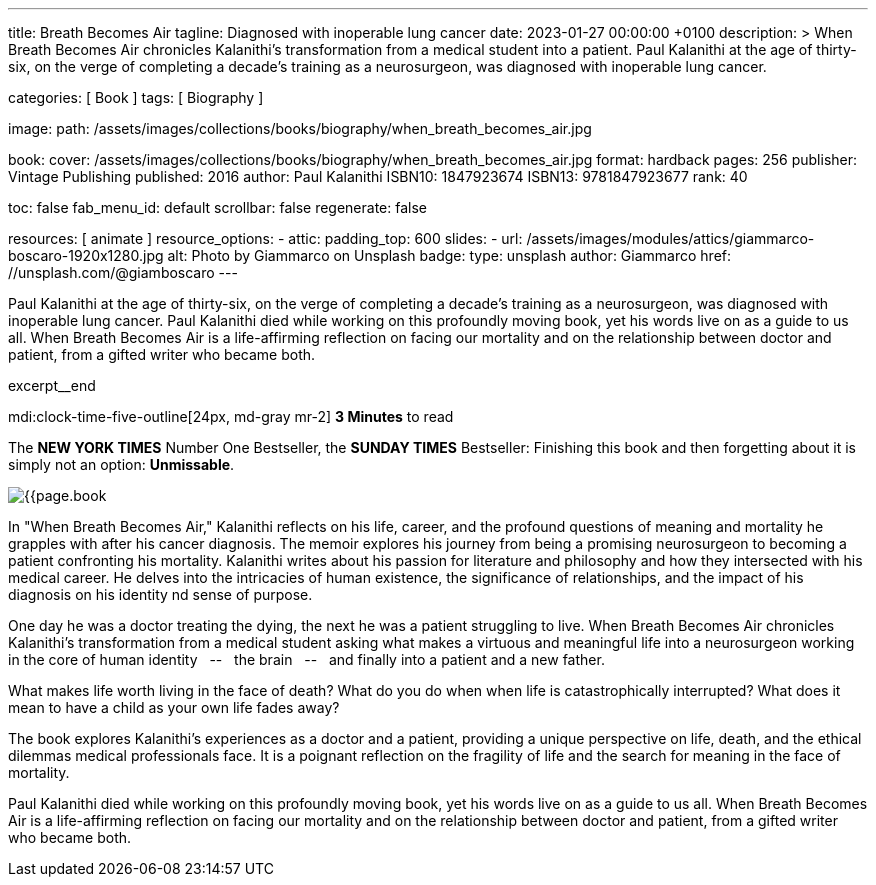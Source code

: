 ---
title:                                  Breath Becomes Air
tagline:                                Diagnosed with inoperable lung cancer
date:                                   2023-01-27 00:00:00 +0100
description: >
                                        When Breath Becomes Air chronicles Kalanithi's transformation
                                        from a medical student into a patient. Paul Kalanithi at the age
                                        of thirty-six, on the verge of completing a decade’s training as
                                        a neurosurgeon, was diagnosed with inoperable lung cancer.

categories:                             [ Book ]
tags:                                   [ Biography ]

image:
  path:                                 /assets/images/collections/books/biography/when_breath_becomes_air.jpg

book:
  cover:                                /assets/images/collections/books/biography/when_breath_becomes_air.jpg
  format:                               hardback
  pages:                                256
  publisher:                            Vintage Publishing
  published:                            2016
  author:                               Paul Kalanithi
  ISBN10:                               1847923674
  ISBN13:                               9781847923677
  rank:                                 40

toc:                                    false
fab_menu_id:                            default
scrollbar:                              false
regenerate:                             false

resources:                              [ animate ]
resource_options:
  - attic:
      padding_top:                      600
      slides:
        - url:                          /assets/images/modules/attics/giammarco-boscaro-1920x1280.jpg
          alt:                          Photo by Giammarco on Unsplash
          badge:
            type:                       unsplash
            author:                     Giammarco
            href:                       //unsplash.com/@giamboscaro
---

// Page Initializer
// =============================================================================
// Enable the Liquid Preprocessor
:page-liquid:

// Set page (local) attributes here
// -----------------------------------------------------------------------------
// :page--attr:                         <attr-value>

// Place an excerpt at the most top position
// -----------------------------------------------------------------------------
Paul Kalanithi at the age of thirty-six, on the verge of completing a
decade's training as a neurosurgeon, was diagnosed with inoperable lung
cancer. Paul Kalanithi died while working on this profoundly moving book,
yet his words live on as a guide to us all. When Breath Becomes Air is a
life-affirming reflection on facing our mortality and on the relationship
between doctor and patient, from a gifted writer who became both.

excerpt__end

// Page content
// ~~~~~~~~~~~~~~~~~~~~~~~~~~~~~~~~~~~~~~~~~~~~~~~~~~~~~~~~~~~~~~~~~~~~~~~~~~~~~
mdi:clock-time-five-outline[24px, md-gray mr-2]
*3 Minutes* to read

// Include sub-documents (if any)
//
[role="mt-5"]
[[readmore]]
The *NEW YORK TIMES* Number One Bestseller, the *SUNDAY TIMES* Bestseller:
Finishing this book and then forgetting about it is simply not an
option: *Unmissable*.

image:{{page.book.cover}}[role="mr-4 float-left"]

In "When Breath Becomes Air," Kalanithi reflects on his life, career, and
the profound questions of meaning and mortality he grapples with after his
cancer diagnosis. The memoir explores his journey from being a promising
neurosurgeon to becoming a patient confronting his mortality. Kalanithi writes
about his passion for literature and philosophy and how they intersected with
his medical career. He delves into the intricacies of human existence, the
significance of relationships, and the impact of his diagnosis on his identity
nd sense of purpose.

One day he was a doctor treating the dying, the next he was a patient
struggling to live. When Breath Becomes Air chronicles Kalanithi's
transformation from a medical student asking what makes a virtuous and
meaningful life into a neurosurgeon working in the core of human
identity  &nbsp; -- &nbsp;  the brain  &nbsp; -- &nbsp;  and finally into a patient and a new father.

What makes life worth living in the face of death? What do you do when when
life is catastrophically interrupted? What does it mean to have a child as
your own life fades away?

The book explores Kalanithi's experiences as a doctor and a patient,
providing a unique perspective on life, death, and the ethical dilemmas
medical professionals face. It is a poignant reflection on the fragility
of life and the search for meaning in the face of mortality.

Paul Kalanithi died while working on this profoundly moving book, yet
his words live on as a guide to us all. When Breath Becomes Air is a
life-affirming reflection on facing our mortality and on the relationship
between doctor and patient, from a gifted writer who became both.
